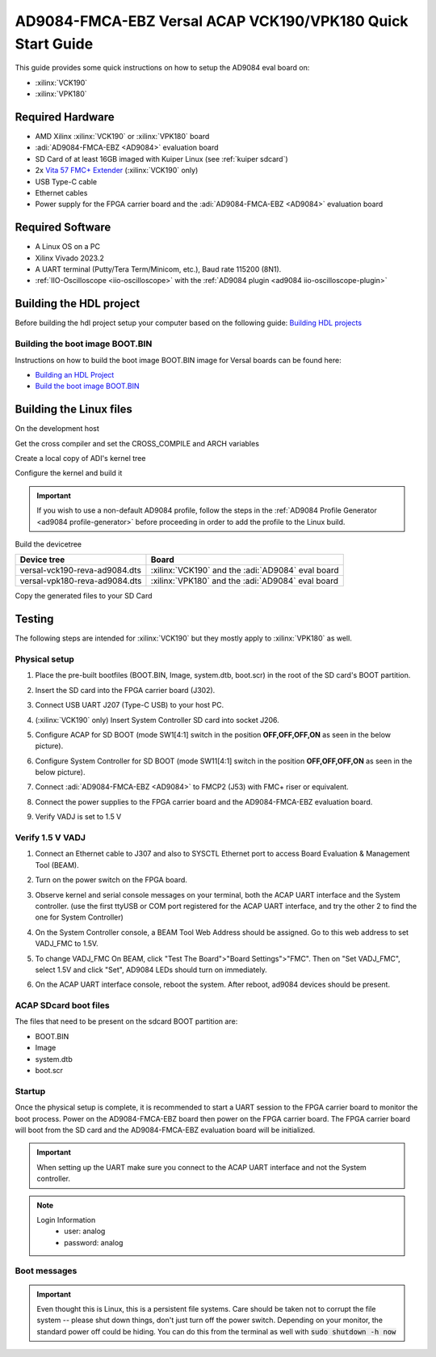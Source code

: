 .. _ad9084_fmca_ebz quickstart versal:

AD9084-FMCA-EBZ Versal ACAP VCK190/VPK180 Quick Start Guide
===========================================================

This guide provides some quick instructions on how to setup the AD9084 eval board on:

-  :xilinx:`VCK190`
-  :xilinx:`VPK180`

Required Hardware
-----------------

- AMD Xilinx :xilinx:`VCK190` or :xilinx:`VPK180` board
- :adi:`AD9084-FMCA-EBZ <AD9084>` evaluation board
- SD Card of at least 16GB imaged with Kuiper Linux (see :ref:`kuiper sdcard`)
- 2x `Vita 57 FMC+ Extender <https://www.samtec.com/kits/optics-fpga/fmcp-extender/>`__ (:xilinx:`VCK190` only)
- USB Type-C cable
- Ethernet cables
- Power supply for the FPGA carrier board and the :adi:`AD9084-FMCA-EBZ <AD9084>` evaluation board

Required Software
-----------------

- A Linux OS on a PC
- Xilinx Vivado 2023.2
- A UART terminal (Putty/Tera Term/Minicom, etc.), Baud rate 115200 (8N1).
- :ref:`IIO-Oscilloscope <iio-oscilloscope>` with the :ref:`AD9084 plugin <ad9084 iio-oscilloscope-plugin>`

Building the HDL project
------------------------

Before building the hdl project setup your computer based on the
following guide: `Building HDL projects <https://analogdevicesinc.github.io/hdl/user_guide/build_hdl.html>`__

.. shell::
  :show-user:

  $git clone https://github.com/analogdevicesinc/hdl.git
  $cd hdl/projects/ad9084_fmca_ebz/vck190
  $make
    Building ad9084_fmca_ebz_vck190 [/home/analog/hdl/projects/ad9084_fmca_ebz/vck190/ad9084_fmca_ebz_vck190_vivado.log] ... OK

Building the boot image BOOT.BIN
^^^^^^^^^^^^^^^^^^^^^^^^^^^^^^^^

Instructions on how to build the boot image BOOT.BIN image for Versal boards can be found here:

- `Building an HDL Project <https://analogdevicesinc.github.io/hdl/user_guide/build_hdl.html>`__
- `Build the boot image BOOT.BIN <https://analogdevicesinc.github.io/hdl/user_guide/build_boot_bin.html#for-versal>`__

.. _ad9084_fmca_ebz versal linux:

Building the Linux files
------------------------

On the development host

Get the cross compiler and set the CROSS_COMPILE and ARCH variables

.. shell::
  :show-user:

  /github-linux-build
  $wget https://armkeil.blob.core.windows.net/developer/Files/downloads/gnu-a/10.3-2021.07/binrel/gcc-arm-10.3-2021.07-x86_64-aarch64-none-linux-gnu.tar.xz
  $tar xvf gcc-arm-10.3-2021.07-x86_64-aarch64-none-linux-gnu.tar.xz
  $export CROSS_COMPILE=arm64
  $export PATH=`pwd`/gcc-arm-10.3-2021.07-x86_64-aarch64-none-linux-gnu/bin:$PATH

Create a local copy of ADI's kernel tree

.. shell::
  :show-user:

  $mkdir github-linux-build
  $cd github-linux-build
  $git clone https://github.com/analogdevicesinc/linux.git
    Cloning into 'linux'...
    remote: Counting objects: 2757163, done.
    remote: Compressing objects: 100% (495484/495484), done.
    remote: Total 2757163 (delta 2296596), reused 2687337 (delta 2234506)
    Receiving objects: 100% (2757163/2757163), 782.04 MiB | 1.39 MiB/s, done.
    Resolving deltas: 100% (2296596/2296596), done.

Configure the kernel and build it

.. important::

   If you wish to use a non-default AD9084 profile,
   follow the steps in the :ref:`AD9084 Profile Generator <ad9084 profile-generator>`
   before proceeding in order to add the profile to the Linux build.

.. shell::
  :show-user:

  /github-linux-build/linux
  $make adi_versal_defconfig
  #
  # configuration written to .config
  #
  $make -j16 Image
    CHK     include/config/kernel.release
    CHK     include/generated/uapi/linux/version.h
    HOSTCC  scripts/basic/fixdep
    HOSTCC  scripts/basic/bin2c
    [ -- snip --]
    CC      init/version.o
    LD      init/built-in.o
    KSYM    .tmp_kallsyms1.o
    KSYM    .tmp_kallsyms2.o
    LD      vmlinux
    SORTEX  vmlinux
    SYSMAP  System.map
    OBJCOPY arch/arm64/boot/Image

Build the devicetree

============================= =================================================
Device tree                   Board
============================= =================================================
versal-vck190-reva-ad9084.dts :xilinx:`VCK190` and the :adi:`AD9084` eval board
versal-vpk180-reva-ad9084.dts :xilinx:`VPK180` and the :adi:`AD9084` eval board
============================= =================================================

.. shell::
  :show-user:

  /github-linux-build/linux
  $make xilinx/versal-vck190-reva-ad9084.dtb
    DTC     arch/arm64/boot/dts/xilinx/versal-vck190-reva-ad9084.dtb

Copy the generated files to your SD Card

.. shell::
  :show-user:

  /github-linux-build/linux
  $cp arch/arm64/boot/Image /media/BOOT
  $cp arch/arm64/boot/dts/xilinx/versal-vck190-reva-ad9084.dtb /media/BOOT/system.dtb


Testing
-------

The following steps are intended for :xilinx:`VCK190` but they mostly apply to
:xilinx:`VPK180` as well.

.. image:: versal/vck190.jpg
   :width: 900px

Physical setup
^^^^^^^^^^^^^^

#. Place the pre-built bootfiles (BOOT.BIN, Image, system.dtb, boot.scr) in the root of the SD card's BOOT partition.
#. Insert the SD card into the FPGA carrier board (J302).
#. Connect USB UART J207 (Type-C USB) to your host PC.
#. (:xilinx:`VCK190` only) Insert System Controller SD card into socket J206.
#. Configure ACAP for SD BOOT (mode SW1[4:1] switch in the position **OFF,OFF,OFF,ON** as seen in the below picture).

   .. image:: versal/vck190_sw1.jpg
      :width: 200px

#. Configure System Controller for SD BOOT (mode SW11[4:1] switch in the position **OFF,OFF,OFF,ON** as seen in the below picture).

   .. image:: versal/vck190_sw11.jpg
      :width: 200px

#. Connect :adi:`AD9084-FMCA-EBZ <AD9084>` to FMCP2 (J53) with FMC+ riser or equivalent.
#. Connect the power supplies to the FPGA carrier board and the AD9084-FMCA-EBZ evaluation board.

   .. image:: versal/vck190_ad9084_fmca_ebz.jpg
      :width: 800px

#. Verify VADJ is set to 1.5 V

Verify 1.5 V VADJ
^^^^^^^^^^^^^^^^^

#. Connect an Ethernet cable to J307 and also to SYSCTL Ethernet port to access Board Evaluation & Management Tool (BEAM).
#. Turn on the power switch on the FPGA board.
#. Observe kernel and serial console messages on your terminal, both the ACAP UART interface and the System controller.
   (use the first ttyUSB or COM port registered for the ACAP UART interface,
   and try the other 2 to find the one for System Controller)
#. On the System Controller console, a BEAM Tool Web Address should be assigned.
   Go to this web address to set VADJ_FMC to 1.5V.
#. To change VADJ_FMC On BEAM, click "Test The Board">"Board Settings">"FMC".
   Then on "Set VADJ_FMC", select 1.5V and click "Set", AD9084 LEDs should turn on immediately.

   .. image:: versal/beam-home.jpg
      :width: 700px

   .. image:: versal/beam-board-settings.jpg
      :width: 700px

   .. image:: versal/beam-set-vadj.jpg
      :width: 700px

#. On the ACAP UART interface console, reboot the system. After reboot, ad9084 devices should be present.

.. esd-warning::

ACAP SDcard boot files
^^^^^^^^^^^^^^^^^^^^^^

The files that need to be present on the sdcard BOOT partition are:

- BOOT.BIN
- Image
- system.dtb
- boot.scr

Startup
^^^^^^^

Once the physical setup is complete, it is recommended to start a UART session
to the FPGA carrier board to monitor the boot process.
Power on the AD9084-FMCA-EBZ board then power on the FPGA carrier board.
The FPGA carrier board will boot from the SD card and the AD9084-FMCA-EBZ
evaluation board will be initialized.

.. important::

   When setting up the UART make sure you connect to the ACAP UART interface and not the System controller.

.. note::

   Login Information
         - user: analog
         - password: analog

Boot messages
^^^^^^^^^^^^^

.. collapsible:: Complete boot log

   .. shell::
      :show-user:

       Xilinx Zynq MP First Stage Boot Loader
       Release 2017.4   May 11 2018  -  15:08:48
       NOTICE:  ATF running on XCZU9EG/silicon v4/RTL5.1 at 0xfffea000, with PMU firmware
       NOTICE:  BL31: Secure code at 0x0
       NOTICE:  BL31: Non secure code at 0x8000000
       NOTICE:  BL31: v1.3(release):47af34b
       NOTICE:  BL31: Built : 15:08:13, May 11 2018
       PMUFW:  v0.3


       U-Boot 2017.01 (May 02 2018 - 15:53:29 +0200) Xilinx ZynqMP ZCU102 rev1.0

       I2C:   ready
       DRAM:  4 GiB
       EL Level:       EL2
       Chip ID:        xczu9eg
       MMC:   sdhci@ff170000: 0 (SD)
       reading uboot.env
       In:    serial@ff000000
       Out:   serial@ff000000
       Err:   serial@ff000000
       Net:   ZYNQ GEM: ff0e0000, phyaddr c, interface rgmii-id
       eth0: ethernet@ff0e0000
       Hit any key to stop autoboot:  0
       switch to partitions #0, OK
       mmc0 is current device
       Device: sdhci@ff170000
       Manufacturer ID: 3
       OEM: 5344
       Name: SL16G
       Tran Speed: 50000000
       Rd Block Len: 512
       SD version 3.0
       High Capacity: Yes
       Capacity: 14.8 GiB
       Bus Width: 4-bit
       Erase Group Size: 512 Bytes
       reading uEnv.txt
       380 bytes read in 8 ms (45.9 KiB/s)
       Loaded environment from uEnv.txt
       Importing environment from SD ...
       Running uenvcmd ...
       Copying Linux from SD to RAM...
       ** No boot file defined **
       reading system.dtb
       59378 bytes read in 40 ms (1.4 MiB/s)
       reading Image
       15008256 bytes read in 1024 ms (14 MiB/s)
       ## Flattened Device Tree blob at 04000000
          Booting using the fdt blob at 0x4000000
          Loading Device Tree to 000000000ffee000, end 000000000ffff7f1 ... OK

       Starting kernel ...

       [    0.000000] Booting Linux on physical CPU 0x0
       [    0.000000] Linux version 4.9.0-g6834429-dirty (michael@mhenneri-D06) (gcc version 6.2.1 20161114 (Linaro GCC Snapshot 6.2-2016.11) ) #604 SMP Mon May 14 10:19:03 CEST 2018
       [    0.000000] Boot CPU: AArch64 Processor [410fd034]
       [    0.000000] efi: Getting EFI parameters from FDT:
       [    0.000000] efi: UEFI not found.
       [    0.000000] cma: Reserved 256 MiB at 0x0000000070000000
       [    0.000000] psci: probing for conduit method from DT.
       [    0.000000] psci: PSCIv1.0 detected in firmware.
       [    0.000000] psci: Using standard PSCI v0.2 function IDs
       [    0.000000] psci: MIGRATE_INFO_TYPE not supported.
       [    0.000000] percpu: Embedded 21 pages/cpu @ffffffc87ff57000 s47384 r8192 d30440 u86016
       [    0.000000] Detected VIPT I-cache on CPU0
       [    0.000000] CPU features: enabling workaround for ARM erratum 845719
       [    0.000000] Built 1 zonelists in Zone order, mobility grouping on.  Total pages: 1034240
       [    0.000000] Kernel command line: console=ttyPS0,115200 root=/dev/mmcblk0p2 rw earlyprintk rootfstype=ext4 rootwait root=/dev/mmcblk0p2 rw rootwait
       [    0.000000] PID hash table entries: 4096 (order: 3, 32768 bytes)
       [    0.000000] Dentry cache hash table entries: 524288 (order: 10, 4194304 bytes)
       [    0.000000] Inode-cache hash table entries: 262144 (order: 9, 2097152 bytes)
       [    0.000000] software IO TLB [mem 0x6bfff000-0x6ffff000] (64MB) mapped at [ffffffc06bfff000-ffffffc06fffefff]
       [    0.000000] Memory: 3786888K/4194304K available (9468K kernel code, 640K rwdata, 3968K rodata, 512K init, 388K bss, 145272K reserved, 262144K cma-reserved)
       [    0.000000] Virtual kernel memory layout:
       [    0.000000]     modules : 0xffffff8000000000 - 0xffffff8008000000   (   128 MB)
       [    0.000000]     vmalloc : 0xffffff8008000000 - 0xffffffbebfff0000   (   250 GB)
       [    0.000000]       .text : 0xffffff8008080000 - 0xffffff80089c0000   (  9472 KB)
       [    0.000000]     .rodata : 0xffffff80089c0000 - 0xffffff8008db0000   (  4032 KB)
       [    0.000000]       .init : 0xffffff8008db0000 - 0xffffff8008e30000   (   512 KB)
       [    0.000000]       .data : 0xffffff8008e30000 - 0xffffff8008ed0200   (   641 KB)
       [    0.000000]        .bss : 0xffffff8008ed0200 - 0xffffff8008f31534   (   389 KB)
       [    0.000000]     fixed   : 0xffffffbefe7fd000 - 0xffffffbefec00000   (  4108 KB)
       [    0.000000]     PCI I/O : 0xffffffbefee00000 - 0xffffffbeffe00000   (    16 MB)
       [    0.000000]     vmemmap : 0xffffffbf00000000 - 0xffffffc000000000   (     4 GB maximum)
       [    0.000000]               0xffffffbf00000000 - 0xffffffbf1dc00000   (   476 MB actual)
       [    0.000000]     memory  : 0xffffffc000000000 - 0xffffffc880000000   ( 34816 MB)
       [    0.000000] Hierarchical RCU implementation.
       [    0.000000]  Build-time adjustment of leaf fanout to 64.
       [    0.000000]  RCU restricting CPUs from NR_CPUS=8 to nr_cpu_ids=4.
       [    0.000000] RCU: Adjusting geometry for rcu_fanout_leaf=64, nr_cpu_ids=4
       [    0.000000] NR_IRQS:64 nr_irqs:64 0
       [    0.000000] GIC: Adjusting CPU interface base to 0x00000000f902f000
       [    0.000000] GIC: Using split EOI/Deactivate mode
       [    0.000000] arm_arch_timer: Architected cp15 timer(s) running at 99.99MHz (phys).
       [    0.000000] clocksource: arch_sys_counter: mask: 0xffffffffffffff max_cycles: 0x170f8dc196, max_idle_ns: 440795203664 ns
       [    0.000003] sched_clock: 56 bits at 99MHz, resolution 10ns, wraps every 4398046511099ns
       [    0.000322] Console: colour dummy device 80x25
       [    0.000338] Calibrating delay loop (skipped), value calculated using timer frequency.. 199.98 BogoMIPS (lpj=399960)
       [    0.000346] pid_max: default: 32768 minimum: 301
       [    0.000441] Mount-cache hash table entries: 8192 (order: 4, 65536 bytes)
       [    0.000447] Mountpoint-cache hash table entries: 8192 (order: 4, 65536 bytes)
       [    0.000935] ASID allocator initialised with 65536 entries
       [    0.001448] zynqmp_plat_init Power management API v0.3
       [    0.001520] EFI services will not be available.
       [    0.001824] Detected VIPT I-cache on CPU1
       [    0.001850] CPU1: Booted secondary processor [410fd034]
       [    0.002097] Detected VIPT I-cache on CPU2
       [    0.002115] CPU2: Booted secondary processor [410fd034]
       [    0.002357] Detected VIPT I-cache on CPU3
       [    0.002374] CPU3: Booted secondary processor [410fd034]
       [    0.002409] Brought up 4 CPUs
       [    0.002422] SMP: Total of 4 processors activated.
       [    0.002428] CPU features: detected feature: 32-bit EL0 Support
       [    0.002434] CPU: All CPU(s) started at EL2
       [    0.002446] alternatives: patching kernel code
       [    0.003099] devtmpfs: initialized
       [    0.010388] clocksource: jiffies: mask: 0xffffffff max_cycles: 0xffffffff, max_idle_ns: 7645041785100000 ns
       [    0.015760] xor: measuring software checksum speed
       [    0.051980]    8regs     :  2302.000 MB/sec
       [    0.092008]    8regs_prefetch:  2052.000 MB/sec
       [    0.132038]    32regs    :  2830.000 MB/sec
       [    0.172068]    32regs_prefetch:  2379.000 MB/sec
       [    0.172072] xor: using function: 32regs (2830.000 MB/sec)
       [    0.172139] pinctrl core: initialized pinctrl subsystem
       [    0.172656] NET: Registered protocol family 16
       [    0.190248] cpuidle: using governor menu
       [    0.190605] Failed to initialise IOMMU /amba/smmu@fd800000
       [    0.190872] vdso: 2 pages (1 code @ ffffff80089c7000, 1 data @ ffffff8008e34000)
       [    0.190882] hw-breakpoint: found 6 breakpoint and 4 watchpoint registers.
       [    0.191334] DMA: preallocated 256 KiB pool for atomic allocations
       [    0.201575] reset_zynqmp reset-controller: Xilinx zynqmp reset driver probed
       [    0.202306] ARM CCI_400_r1 PMU driver probed
       [    0.204834] zynqmp-pinctrl ff180000.pinctrl: zynqmp pinctrl initialized
       [    0.230479] HugeTLB registered 2 MB page size, pre-allocated 0 pages
       [    0.296218] raid6: int64x1  gen()   406 MB/s
       [    0.364275] raid6: int64x1  xor()   442 MB/s
       [    0.432358] raid6: int64x2  gen()   673 MB/s
       [    0.500342] raid6: int64x2  xor()   599 MB/s
       [    0.568369] raid6: int64x4  gen()   983 MB/s
       [    0.636432] raid6: int64x4  xor()   739 MB/s
       [    0.704505] raid6: int64x8  gen()  1146 MB/s
       [    0.772524] raid6: int64x8  xor()   746 MB/s
       [    0.840568] raid6: neonx1   gen()   721 MB/s
       [    0.908592] raid6: neonx1   xor()   732 MB/s
       [    0.976680] raid6: neonx2   gen()  1166 MB/s
       [    1.044681] raid6: neonx2   xor()  1034 MB/s
       [    1.112746] raid6: neonx4   gen()  1506 MB/s
       [    1.180764] raid6: neonx4   xor()  1182 MB/s
       [    1.248818] raid6: neonx8   gen()  1585 MB/s
       [    1.316853] raid6: neonx8   xor()  1220 MB/s
       [    1.316857] raid6: using algorithm neonx8 gen() 1585 MB/s
       [    1.316860] raid6: .... xor() 1220 MB/s, rmw enabled
       [    1.316863] raid6: using intx1 recovery algorithm
       [    1.318205] SCSI subsystem initialized
       [    1.318372] usbcore: registered new interface driver usbfs
       [    1.318407] usbcore: registered new interface driver hub
       [    1.318441] usbcore: registered new device driver usb
       [    1.318499] media: Linux media interface: v0.10
       [    1.318522] Linux video capture interface: v2.00
       [    1.318546] pps_core: LinuxPPS API ver. 1 registered
       [    1.318550] pps_core: Software ver. 5.3.6 - Copyright 2005-2007 Rodolfo Giometti <giometti@linux.it>
       [    1.318562] PTP clock support registered
       [    1.318583] EDAC MC: Ver: 3.0.0
       [    1.318839] FPGA manager framework
       [    1.318953] fpga-region fpga-full: FPGA Region probed
       [    1.319050] Advanced Linux Sound Architecture Driver Initialized.
       [    1.319326] Bluetooth: Core ver 2.22
       [    1.319347] NET: Registered protocol family 31
       [    1.319351] Bluetooth: HCI device and connection manager initialized
       [    1.319359] Bluetooth: HCI socket layer initialized
       [    1.319364] Bluetooth: L2CAP socket layer initialized
       [    1.319383] Bluetooth: SCO socket layer initialized
       [    1.319972] clocksource: Switched to clocksource arch_sys_counter
       [    1.320044] VFS: Disk quotas dquot_6.6.0
       [    1.320080] VFS: Dquot-cache hash table entries: 512 (order 0, 4096 bytes)
       [    1.325923] NET: Registered protocol family 2
       [    1.326237] TCP established hash table entries: 32768 (order: 6, 262144 bytes)
       [    1.326441] TCP bind hash table entries: 32768 (order: 7, 524288 bytes)
       [    1.326870] TCP: Hash tables configured (established 32768 bind 32768)
       [    1.326910] UDP hash table entries: 2048 (order: 4, 65536 bytes)
       [    1.326985] UDP-Lite hash table entries: 2048 (order: 4, 65536 bytes)
       [    1.327145] NET: Registered protocol family 1
       [    1.327363] RPC: Registered named UNIX socket transport module.
       [    1.327367] RPC: Registered udp transport module.
       [    1.327371] RPC: Registered tcp transport module.
       [    1.327374] RPC: Registered tcp NFSv4.1 backchannel transport module.
       [    1.327781] hw perfevents: enabled with armv8_pmuv3 PMU driver, 7 counters available
       [    1.328428] futex hash table entries: 1024 (order: 5, 131072 bytes)
       [    1.328480] audit: initializing netlink subsys (disabled)
       [    1.328500] audit: type=2000 audit(1.324:1): initialized
       [    1.329024] workingset: timestamp_bits=62 max_order=20 bucket_order=0
       [    1.329623] NFS: Registering the id_resolver key type
       [    1.329638] Key type id_resolver registered
       [    1.329642] Key type id_legacy registered
       [    1.329650] nfs4filelayout_init: NFSv4 File Layout Driver Registering...
       [    1.329666] jffs2: version 2.2. (NAND) (SUMMARY)  © 2001-2006 Red Hat, Inc.
       [    1.333890] Block layer SCSI generic (bsg) driver version 0.4 loaded (major 247)
       [    1.333897] io scheduler noop registered
       [    1.333901] io scheduler deadline registered
       [    1.333911] io scheduler cfq registered (default)
       [    1.334393] nwl-pcie fd0e0000.pcie: Link is DOWN
       [    1.334430] OF: PCI: host bridge /amba/pcie@fd0e0000 ranges:
       [    1.334446] OF: PCI:   MEM 0xe0000000..0xefffffff -> 0xe0000000
       [    1.334454] OF: PCI:   MEM 0x600000000..0x7ffffffff -> 0x600000000
       [    1.334553] nwl-pcie fd0e0000.pcie: PCI host bridge to bus 0000:00
       [    1.334561] pci_bus 0000:00: root bus resource [bus 00-ff]
       [    1.334567] pci_bus 0000:00: root bus resource [mem 0xe0000000-0xefffffff]
       [    1.334573] pci_bus 0000:00: root bus resource [mem 0x600000000-0x7ffffffff pref]
       [    1.334858] pci 0000:00:00.0: PCI bridge to [bus 01-0c]
       [    1.336881] xilinx-dpdma fd4c0000.dma: Xilinx DPDMA engine is probed
       [    1.337174] Write failed gate address:1000f02
       [    1.337258] xilinx-zynqmp-dma fd500000.dma: ZynqMP DMA driver Probe success
       [    1.337390] xilinx-zynqmp-dma fd510000.dma: ZynqMP DMA driver Probe success
       [    1.337518] xilinx-zynqmp-dma fd520000.dma: ZynqMP DMA driver Probe success
       [    1.337648] xilinx-zynqmp-dma fd530000.dma: ZynqMP DMA driver Probe success
       [    1.337785] xilinx-zynqmp-dma fd540000.dma: ZynqMP DMA driver Probe success
       [    1.337915] xilinx-zynqmp-dma fd550000.dma: ZynqMP DMA driver Probe success
       [    1.338045] xilinx-zynqmp-dma fd560000.dma: ZynqMP DMA driver Probe success
       [    1.338175] xilinx-zynqmp-dma fd570000.dma: ZynqMP DMA driver Probe success
       [    1.338351] zynqmp_pm firmware: Power management API v0.3
       [    1.365036] Serial: 8250/16550 driver, 4 ports, IRQ sharing disabled
       [    1.366520] ff000000.serial: ttyPS0 at MMIO 0xff000000 (irq = 39, base_baud = 6249999) is a xuartps
       [    2.339689] console [ttyPS0] enabled
       [    2.343749] ff010000.serial: ttyPS1 at MMIO 0xff010000 (irq = 40, base_baud = 6249999) is a xuartps
       [    2.352915] [drm] Initialized
       [    2.356121] [drm] load() is defered & will be called again
       [    2.362015] xilinx-drm-dp-sub fd4aa000.dp_sub: Xilinx DisplayPort Subsystem is probed
       [    2.369925] Unable to detect cache hierarchy from DT for CPU 0
       [    2.380056] brd: module loaded
       [    2.385649] loop: module loaded
       [    2.389445] ahci-ceva fd0c0000.ahci: couldn't get PHY in node ahci: -517
       [    2.396189] mtdoops: mtd device (mtddev=name/number) must be supplied
       [    2.403902] m25p80 spi0.0: SPI-NOR-UniqueID 10000023536359160025001817101588af
       [    2.411047] m25p80 spi0.0: found n25q512a, expected m25p80
       [    2.416552] m25p80 spi0.0: n25q512a (131072 Kbytes)
       [    2.421387] 4 ofpart partitions found on MTD device spi0.0
       [    2.426842] Creating 4 MTD partitions on "spi0.0":
       [    2.431620] 0x000000000000-0x000000100000 : "qspi-fsbl-uboot"
       [    2.437823] 0x000000100000-0x000000600000 : "qspi-linux"
       [    2.443468] 0x000000600000-0x000000620000 : "qspi-device-tree"
       [    2.449643] 0x000000620000-0x000000c00000 : "qspi-rootfs"
       [    2.456147] libphy: Fixed MDIO Bus: probed
       [    2.461107] tun: Universal TUN/TAP device driver, 1.6
       [    2.466078] tun: (C) 1999-2004 Max Krasnyansky <maxk@qualcomm.com>
       [    2.472353] CAN device driver interface
       [    2.478145] macb ff0e0000.ethernet: Not enabling partial store and forward
       [    2.485313] libphy: MACB_mii_bus: probed
       [    2.490960] macb ff0e0000.ethernet eth0: Cadence GEM rev 0x50070106 at 0xff0e0000 irq 23 (00:0a:35:03:6f:71)
       [    2.500712] TI DP83867 ff0e0000.etherne:0c: attached PHY driver [TI DP83867] (mii_bus:phy_addr=ff0e0000.etherne:0c, irq=-1)
       [    2.512389] usbcore: registered new interface driver asix
       [    2.517739] usbcore: registered new interface driver ax88179_178a
       [    2.523801] usbcore: registered new interface driver cdc_ether
       [    2.529615] usbcore: registered new interface driver net1080
       [    2.535257] usbcore: registered new interface driver cdc_subset
       [    2.541163] usbcore: registered new interface driver zaurus
       [    2.546726] usbcore: registered new interface driver cdc_ncm
       [    2.553916] usbcore: registered new interface driver uas
       [    2.559175] usbcore: registered new interface driver usb-storage
       [    2.565395] mousedev: PS/2 mouse device common for all mice
       [    2.571249] rtc_zynqmp ffa60000.rtc: rtc core: registered ffa60000.rtc as rtc0
       [    2.578421] i2c /dev entries driver
       [    2.583580] usbcore: registered new interface driver uvcvideo
       [    2.589241] USB Video Class driver (1.1.1)
       [    2.593786] cdns-wdt fd4d0000.watchdog: Xilinx Watchdog Timer at ffffff800906e000 with timeout 10s
       [    2.602834] Bluetooth: HCI UART driver ver 2.3
       [    2.607195] Bluetooth: HCI UART protocol H4 registered
       [    2.612322] Bluetooth: HCI UART protocol BCSP registered
       [    2.617609] Bluetooth: HCI UART protocol LL registered
       [    2.622729] Bluetooth: HCI UART protocol ATH3K registered
       [    2.628112] Bluetooth: HCI UART protocol Three-wire (H5) registered
       [    2.634400] Bluetooth: HCI UART protocol Intel registered
       [    2.639780] Bluetooth: HCI UART protocol Broadcom registered
       [    2.645388] Bluetooth: HCI UART protocol QCA registered
       [    2.650625] usbcore: registered new interface driver bcm203x
       [    2.656266] usbcore: registered new interface driver bpa10x
       [    2.661827] usbcore: registered new interface driver bfusb
       [    2.667290] usbcore: registered new interface driver btusb
       [    2.672732] Bluetooth: Generic Bluetooth SDIO driver ver 0.1
       [    2.678418] usbcore: registered new interface driver ath3k
       [    2.683958] EDAC MC: ECC not enabled
       [    2.687601] EDAC DEVICE0: Giving out device to module zynqmp-ocm-edac controller zynqmp_ocm: DEV ff960000.memory-controller (INTERRUPT)
       [    2.700544] sdhci: Secure Digital Host Controller Interface driver
       [    2.706640] sdhci: Copyright(c) Pierre Ossman
       [    2.710979] sdhci-pltfm: SDHCI platform and OF driver helper
       [    2.717983] ledtrig-cpu: registered to indicate activity on CPUs
       [    2.724079] usbcore: registered new interface driver usbhid
       [    2.729565] usbhid: USB HID core driver
       [    2.736599] spi32766.0 supply vcc not found, using dummy regulator
       [    2.765819] axi_adxcvr 84a60000.axi-adxcvr-rx: cpll: fb_div_N1=5
       [    2.765819] cpll: fb_div_N2=4
       [    2.765819] cpll: refclk_div=1
       [    2.786876] axi_adxcvr 84a60000.axi-adxcvr-rx: cpll: fb_div_N1=5
       [    2.786876] cpll: fb_div_N2=4
       [    2.786876] cpll: refclk_div=1
       [    2.798937] axi_adxcvr 84a60000.axi-adxcvr-rx: AXI-ADXCVR-RX (16.01.a) using GTH4 at 0x84A60000 mapped to 0xffffff80090ac000. Number of lanes: 2.
       [    2.811972] axi_adxcvr 84a50000.axi-adxcvr-rx-os: cpll: fb_div_N1=5
       [    2.811972] cpll: fb_div_N2=4
       [    2.811972] cpll: refclk_div=1
       [    2.833269] axi_adxcvr 84a50000.axi-adxcvr-rx-os: cpll: fb_div_N1=5
       [    2.833269] cpll: fb_div_N2=4
       [    2.833269] cpll: refclk_div=1
       [    2.845585] axi_adxcvr 84a50000.axi-adxcvr-rx-os: AXI-ADXCVR-RX (16.01.a) using GTH4 at 0x84A50000 mapped to 0xffffff80090ae000. Number of lanes: 2.
       [    2.858870] axi_adxcvr 84a80000.axi-adxcvr-tx: qpll: fb_div=80, qpll: refclk_div=1
       [    2.866396] axi_adxcvr 84a80000.axi-adxcvr-tx: qpll: fb_div=80, qpll: refclk_div=1
       [    2.874048] axi_adxcvr 84a80000.axi-adxcvr-tx: AXI-ADXCVR-TX (16.01.a) using GTH4 at 0x84A80000 mapped to 0xffffff8009129000. Number of lanes: 4.
       [    2.888173] fpga_manager fpga0: Xilinx ZynqMP FPGA Manager registered
       [    2.895050] xilinx-dp-snd-pcm dp_snd_pcm0: Xilinx DisplayPort Sound PCM probed
       [    2.902218] xilinx-dp-snd-pcm dp_snd_pcm1: Xilinx DisplayPort Sound PCM probed
       [    2.910745] Write failed to divider address:fd1a007c
       [    2.915789] xilinx-dp-snd-codec dp_snd_codec0: Xilinx DisplayPort Sound Codec probed
       [    2.923753] xilinx-dp-snd-card dp_snd_card: xilinx-dp-snd-codec-dai <-> xilinx-dp-snd-codec-dai mapping ok
       [    2.933412] xilinx-dp-snd-card dp_snd_card: xilinx-dp-snd-codec-dai <-> xilinx-dp-snd-codec-dai mapping ok
       [    2.943285] xilinx-dp-snd-card dp_snd_card: Xilinx DisplayPort Sound Card probed
       [    2.950685] pktgen: Packet Generator for packet performance testing. Version: 2.75
       [    2.958334] Netfilter messages via NETLINK v0.30.
       [    2.963059] ip_tables: (C) 2000-2006 Netfilter Core Team
       [    2.968321] Initializing XFRM netlink socket
       [    2.972574] NET: Registered protocol family 10
       [    2.977354] ip6_tables: (C) 2000-2006 Netfilter Core Team
       [    2.982704] sit: IPv6, IPv4 and MPLS over IPv4 tunneling driver
       [    2.988881] NET: Registered protocol family 17
       [    2.993248] NET: Registered protocol family 15
       [    2.997675] bridge: filtering via arp/ip/ip6tables is no longer available by default. Update your scripts to load br_netfilter if you need this.
       [    3.010600] Ebtables v2.0 registered
       [    3.014199] can: controller area network core (rev 20120528 abi 9)
       [    3.020348] NET: Registered protocol family 29
       [    3.024763] can: raw protocol (rev 20120528)
       [    3.029004] can: broadcast manager protocol (rev 20161123 t)
       [    3.034649] can: netlink gateway (rev 20130117) max_hops=1
       [    3.040165] Bluetooth: RFCOMM TTY layer initialized
       [    3.044984] Bluetooth: RFCOMM socket layer initialized
       [    3.050105] Bluetooth: RFCOMM ver 1.11
       [    3.053834] Bluetooth: BNEP (Ethernet Emulation) ver 1.3
       [    3.059126] Bluetooth: BNEP filters: protocol multicast
       [    3.064339] Bluetooth: BNEP socket layer initialized
       [    3.069284] Bluetooth: HIDP (Human Interface Emulation) ver 1.2
       [    3.075188] Bluetooth: HIDP socket layer initialized
       [    3.080285] 9pnet: Installing 9P2000 support
       [    3.084482] Key type dns_resolver registered
       [    3.089428] registered taskstats version 1
       [    3.093977] Btrfs loaded, crc32c=crc32c-generic
       [    3.108123] PLL: shutdown
       [    3.110741] [drm] load() is defered & will be called again
       [    3.116743] xilinx-psgtr fd400000.zynqmp_phy: Lane:1 type:8 protocol:4 pll_locked:yes
       [    3.124706] xilinx-drm-dp fd4a0000.dp: device found, version 4.010
       [    3.130808] xilinx-drm-dp fd4a0000.dp: Display Port, version 1.0200 (tx)
       [    3.137748] xilinx-psgtr fd400000.zynqmp_phy: Lane:3 type:3 protocol:2 pll_locked:yes
       [    3.155604] ahci-ceva fd0c0000.ahci: AHCI 0001.0301 32 slots 2 ports 6 Gbps 0x3 impl platform mode
       [    3.164483] ahci-ceva fd0c0000.ahci: flags: 64bit ncq sntf pm clo only pmp fbs pio slum part ccc sds apst
       [    3.174790] scsi host0: ahci-ceva
       [    3.178222] scsi host1: ahci-ceva
       [    3.181567] ata1: SATA max UDMA/133 mmio [mem 0xfd0c0000-0xfd0c1fff] port 0x100 irq 36
       [    3.189402] ata2: SATA max UDMA/133 mmio [mem 0xfd0c0000-0xfd0c1fff] port 0x180 irq 36
       [    3.198925] xilinx-psgtr fd400000.zynqmp_phy: Lane:2 type:0 protocol:3 pll_locked:yes
       [    3.228127] xhci-hcd xhci-hcd.0.auto: xHCI Host Controller
       [    3.233537] xhci-hcd xhci-hcd.0.auto: new USB bus registered, assigned bus number 1
       [    3.241369] xhci-hcd xhci-hcd.0.auto: hcc params 0x0238f625 hci version 0x100 quirks 0x02010810
       [    3.250011] xhci-hcd xhci-hcd.0.auto: irq 225, io mem 0xfe200000
       [    3.256082] usb usb1: New USB device found, idVendor=1d6b, idProduct=0002
       [    3.262784] usb usb1: New USB device strings: Mfr=3, Product=2, SerialNumber=1
       [    3.269985] usb usb1: Product: xHCI Host Controller
       [    3.274846] usb usb1: Manufacturer: Linux 4.9.0-g6834429-dirty xhci-hcd
       [    3.281443] usb usb1: SerialNumber: xhci-hcd.0.auto
       [    3.286589] hub 1-0:1.0: USB hub found
       [    3.290274] hub 1-0:1.0: 1 port detected
       [    3.294309] xhci-hcd xhci-hcd.0.auto: xHCI Host Controller
       [    3.299716] xhci-hcd xhci-hcd.0.auto: new USB bus registered, assigned bus number 2
       [    3.307465] usb usb2: New USB device found, idVendor=1d6b, idProduct=0003
       [    3.314175] usb usb2: New USB device strings: Mfr=3, Product=2, SerialNumber=1
       [    3.321376] usb usb2: Product: xHCI Host Controller
       [    3.326237] usb usb2: Manufacturer: Linux 4.9.0-g6834429-dirty xhci-hcd
       [    3.332834] usb usb2: SerialNumber: xhci-hcd.0.auto
       [    3.337948] hub 2-0:1.0: USB hub found
       [    3.341628] hub 2-0:1.0: 1 port detected
       [    3.346199] cdns-i2c ff020000.i2c: 400 kHz mmio ff020000 irq 25
       [    3.352263] 0-0020 supply vcc not found, using dummy regulator
       [    3.358723] GPIO line 322 (sel0) hogged as output/low
       [    3.363892] GPIO line 323 (sel1) hogged as output/high
       [    3.369150] GPIO line 324 (sel2) hogged as output/high
       [    3.374403] GPIO line 325 (sel3) hogged as output/high
       [    3.379561] pca953x 0-0020: interrupt support not compiled in
       [    3.385299] 0-0021 supply vcc not found, using dummy regulator
       [    3.391654] pca953x 0-0021: interrupt support not compiled in
       [    3.398119] ina2xx 3-0040: power monitor ina226 (Rshunt = 5000 uOhm)
       [    3.404790] ina2xx 3-0041: power monitor ina226 (Rshunt = 5000 uOhm)
       [    3.411464] ina2xx 3-0042: power monitor ina226 (Rshunt = 5000 uOhm)
       [    3.418142] ina2xx 3-0043: power monitor ina226 (Rshunt = 5000 uOhm)
       [    3.424813] ina2xx 3-0044: power monitor ina226 (Rshunt = 5000 uOhm)
       [    3.431486] ina2xx 3-0045: power monitor ina226 (Rshunt = 5000 uOhm)
       [    3.438159] ina2xx 3-0046: power monitor ina226 (Rshunt = 5000 uOhm)
       [    3.444833] ina2xx 3-0047: power monitor ina226 (Rshunt = 5000 uOhm)
       [    3.451514] ina2xx 3-004a: power monitor ina226 (Rshunt = 5000 uOhm)
       [    3.458180] ina2xx 3-004b: power monitor ina226 (Rshunt = 5000 uOhm)
       [    3.464465] i2c i2c-0: Added multiplexed i2c bus 3
       [    3.469827] ina2xx 4-0040: power monitor ina226 (Rshunt = 2000 uOhm)
       [    3.476498] ina2xx 4-0041: power monitor ina226 (Rshunt = 5000 uOhm)
       [    3.483163] ina2xx 4-0042: power monitor ina226 (Rshunt = 5000 uOhm)
       [    3.489834] ina2xx 4-0043: power monitor ina226 (Rshunt = 5000 uOhm)
       [    3.496509] ina2xx 4-0044: power monitor ina226 (Rshunt = 5000 uOhm)
       [    3.503268] ina2xx 4-0045: power monitor ina226 (Rshunt = 5000 uOhm)
       [    3.509938] ina2xx 4-0046: power monitor ina226 (Rshunt = 5000 uOhm)
       [    3.510174] ata1: SATA link down (SStatus 0 SControl 330)
       [    3.510199] ata2: SATA link down (SStatus 0 SControl 330)
       [    3.527374] ina2xx 4-0047: power monitor ina226 (Rshunt = 5000 uOhm)
       [    3.533660] i2c i2c-0: Added multiplexed i2c bus 4
       [    3.546476] random: fast init done
       [    3.572292] i2c i2c-0: Added multiplexed i2c bus 5
       [    3.577141] i2c i2c-0: Added multiplexed i2c bus 6
       [    3.581850] pca954x 0-0075: registered 4 multiplexed busses for I2C mux pca9544
       [    3.589802] cdns-i2c ff030000.i2c: 400 kHz mmio ff030000 irq 26
       [    3.596529] at24 7-0054: 1024 byte 24c08 EEPROM, writable, 1 bytes/write
       [    3.603164] i2c i2c-1: Added multiplexed i2c bus 7
       [    3.608127] i2c i2c-1: Added multiplexed i2c bus 8
       [    3.614874] si570 9-005d: registered, current frequency 300000000 Hz
       [    3.621162] i2c i2c-1: Added multiplexed i2c bus 9
       [    3.626003] usb 1-1: new low-speed USB device number 2 using xhci-hcd
       [    3.646237] si570 10-005d: registered, current frequency 148500000 Hz
       [    3.652611] i2c i2c-1: Added multiplexed i2c bus 10
       [    3.657655] i2c i2c-1: Added multiplexed i2c bus 11
       [    3.662583] i2c i2c-1: Added multiplexed i2c bus 12
       [    3.667508] i2c i2c-1: Added multiplexed i2c bus 13
       [    3.672427] i2c i2c-1: Added multiplexed i2c bus 14
       [    3.677227] pca954x 1-0074: registered 8 multiplexed busses for I2C switch pca9548
       [    3.685076] i2c i2c-1: Added multiplexed i2c bus 15
       [    3.691093] at24 16-0050: 256 byte 24c02 EEPROM, writable, 1 bytes/write
       [    3.697728] i2c i2c-1: Added multiplexed i2c bus 16
       [    3.702725] i2c i2c-1: Added multiplexed i2c bus 17
       [    3.707976] i2c i2c-1: Added multiplexed i2c bus 18
       [    3.712909] i2c i2c-1: Added multiplexed i2c bus 19
       [    3.717842] i2c i2c-1: Added multiplexed i2c bus 20
       [    3.722768] i2c i2c-1: Added multiplexed i2c bus 21
       [    3.727701] i2c i2c-1: Added multiplexed i2c bus 22
       [    3.732497] pca954x 1-0075: registered 8 multiplexed busses for I2C switch pca9548
       [    3.783705] usb 1-1: New USB device found, idVendor=413c, idProduct=301a
       [    3.790322] usb 1-1: New USB device strings: Mfr=1, Product=2, SerialNumber=0
       [    3.797436] usb 1-1: Product: Dell MS116 USB Optical Mouse
       [    3.802904] usb 1-1: Manufacturer: PixArt
       [    3.806993] mmc0: SDHCI controller on ff170000.sdhci [ff170000.sdhci] using ADMA 64-bit
       [    3.815388] adrv9009 spi32766.1: adrv9009_probe : enter
       [    3.826238] axi_adxcvr 84a80000.axi-adxcvr-tx: qpll: fb_div=40, qpll: refclk_div=1
       [    3.842829] axi_adxcvr 84a50000.axi-adxcvr-rx-os: cpll: fb_div_N1=5
       [    3.842829] cpll: fb_div_N2=2
       [    3.842829] cpll: refclk_div=1
       [    3.855011] adrv9009 spi32766.1: ADIHAL_resetHw at index
       [    3.869249] input: PixArt Dell MS116 USB Optical Mouse as /devices/platform/amba/ff9d0000.usb0/fe200000.dwc3/xhci-hcd.0.auto/usb1/1-1/1-1:1.0/0003:413C:301A.0001/input/input0
       [    3.884889] hid-generic 0003:413C:301A.0001: input: USB HID v1.11 Mouse [PixArt Dell MS116 USB Optical Mouse] on usb-xhci-hcd.0.auto-1/input0
       [    4.116128] mmc0: new ultra high speed DDR50 SDHC card at address aaaa
       [    4.122789] mmcblk0: mmc0:aaaa SL16G 14.8 GiB
       [    4.131807]  mmcblk0: p1 p2 p3
       [    4.572980] random: crng init done
       [   11.594056] adrv9009 spi32766.1: adrv9009_probe: adrv9009 Rev 192, Firmware 4.0.4 API version: 3.4.0.0 successfully initialized
       [   11.616553] cf_axi_dds 84a04000.axi-adrv9009-tx-hpc: Analog Devices CF_AXI_DDS_DDS MASTER (9.00.b) at 0x84A04000 mapped to 0xffffff800930c000, probed DDS AD9371
       [   11.631257] PLL: enable
       [   11.633806] PLL: shutdown
       [   11.636497] OF: graph: no port node found in /xilinx_drm
       [   11.641728] [drm] Supports vblank timestamp caching Rev 2 (21.10.2013).
       [   11.648323] [drm] No driver support for vblank timestamp query.
       [   11.676976] PLL: enable
       [   11.701171] Console: switching to colour frame buffer device 128x48
       [   11.714326] xilinx-drm xilinx_drm: fb0:  frame buffer device
       [   11.739981] [drm] Initialized xilinx_drm 1.0.0 20130509 on minor 0
       [   11.766479] cf_axi_adc 84a00000.axi-adrv9009-rx-hpc: ADI AIM (10.00.b) at 0x84A00000 mapped to 0xffffff8009620000, probed ADC ADRV9009 as MASTER
       [   11.779671] input: gpio-keys as /devices/platform/gpio-keys/input/input1
       [   11.786478] rtc_zynqmp ffa60000.rtc: setting system clock to 2018-05-16 12:36:43 UTC (1526474203)
       [   11.796457] ALSA device list:
       [   11.799331]   #0: DisplayPort monitor
       [   12.036663] EXT4-fs (mmcblk0p2): recovery complete
       [   12.044184] EXT4-fs (mmcblk0p2): mounted filesystem with ordered data mode. Opts: (null)
       [   12.052215] VFS: Mounted root (ext4 filesystem) on device 179:2.
       [   12.062580] devtmpfs: mounted
       [   12.065577] Freeing unused kernel memory: 512K (ffffffc000db0000 - ffffffc000e30000)
       Mount failed for selinuxfs on /sys/fs/selinux:  No such file or directory
       [ OK ]ting up X socket directories...
        * STARTDISTCC is set to false in /etc/default/distcc
        * /usr/bin/distccd not starting
       [ OK ]rting IIO Daemon iiod

       Last login: Tue May 15 07:20:04 UTC 2018 on tty1
       Welcome to Linaro 14.04 (GNU/Linux 4.9.0-g6834429-dirty aarch64)

        * Documentation:  https://wiki.analog.com/ https://ez.analog.com/

      $

.. shell::

   $iio_attr -d
      iio:device0: xlnx,versal-sysmon
      iio:device1: hmc7044
      iio:device2: axi-ad9084-rx-hpc (buffer capable)
      iio:device2: axi-ad9084-rx-hpc-b
      iio:device3: axi-ad9084-tx-hpc (buffer capable)
      iio:device3: axi-ad9084-tx-hpc-b

.. important::

   Even thought this is Linux, this is a persistent file systems. Care should be
   taken not to corrupt the file system -- please shut down things, don't just
   turn off the power switch. Depending on your monitor, the standard power off
   could be hiding. You can do this from the terminal as well with
   :code:`sudo shutdown -h now`
